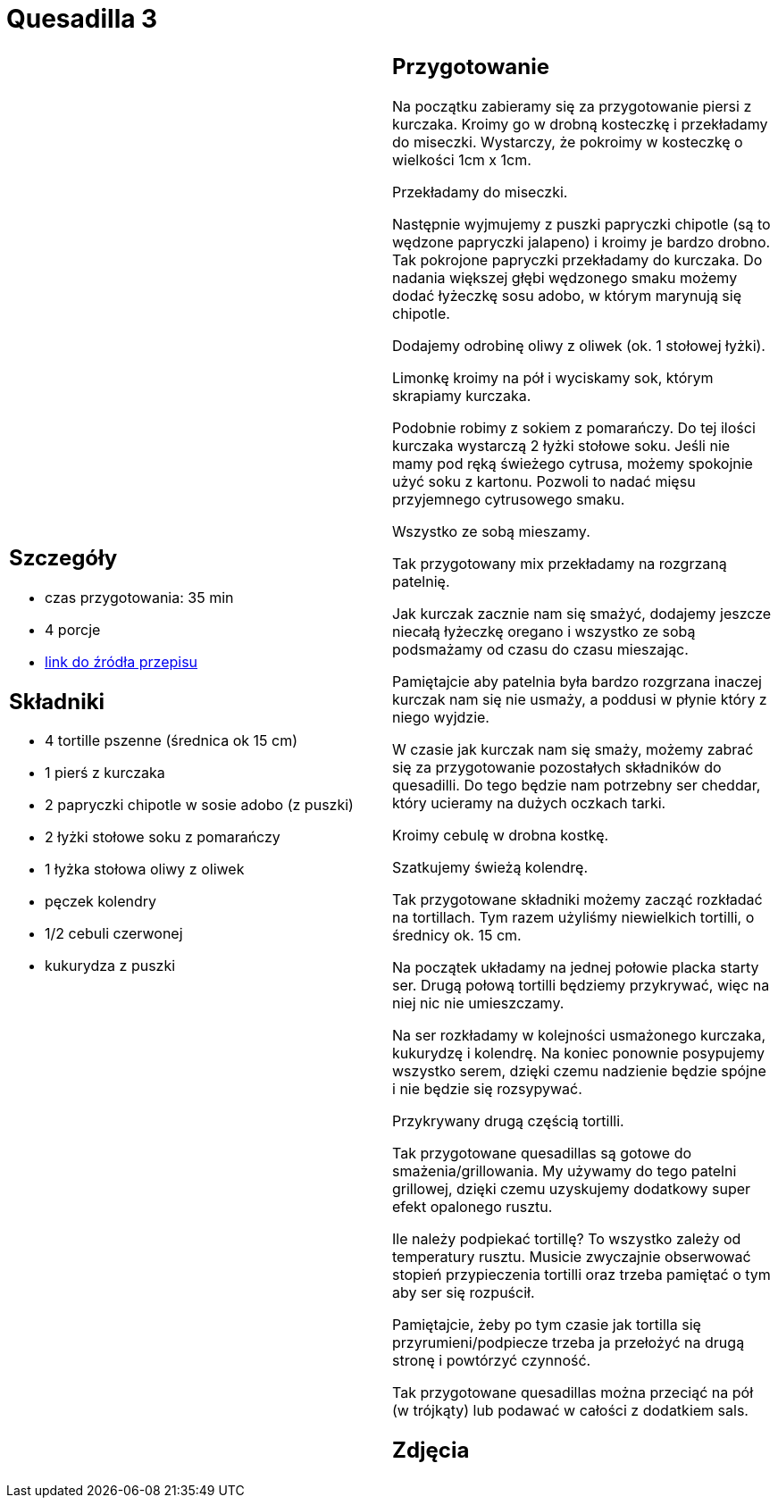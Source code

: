 = Quesadilla 3

[cols=".<a,.<a"]
[frame=none]
[grid=none]
|===
|
== Szczegóły
* czas przygotowania: 35 min
* 4 porcje
* https://www.alemeksyk.eu/przepisy-meksykanskie/na-bazie-tortilli/quesadillas/item/607-quesadilla-z-kurczakiem-z-chipotle-w-sosie-adobo-przepis.html[link do źródła przepisu]

== Składniki
* 4 tortille pszenne (średnica ok 15 cm)
* 1 pierś z kurczaka
* 2 papryczki chipotle w sosie adobo (z puszki)
* 2 łyżki stołowe soku z pomarańczy
* 1 łyżka stołowa oliwy z oliwek
* pęczek kolendry
* 1/2 cebuli czerwonej
* kukurydza z puszki

|
== Przygotowanie
Na początku zabieramy się za przygotowanie piersi z kurczaka. Kroimy go w drobną kosteczkę i przekładamy do miseczki. Wystarczy, że pokroimy w kosteczkę o wielkości 1cm x 1cm.

Przekładamy do miseczki.

Następnie wyjmujemy z puszki papryczki chipotle (są to wędzone papryczki jalapeno) i kroimy je bardzo drobno. Tak pokrojone papryczki przekładamy do kurczaka. Do nadania większej głębi wędzonego smaku możemy dodać łyżeczkę sosu adobo, w którym marynują się chipotle. 

Dodajemy odrobinę oliwy z oliwek (ok. 1 stołowej łyżki).

Limonkę kroimy na pół i wyciskamy sok, którym skrapiamy kurczaka.

Podobnie robimy z sokiem z pomarańczy. Do tej ilości kurczaka wystarczą 2 łyżki stołowe soku. Jeśli nie mamy pod ręką świeżego cytrusa, możemy spokojnie użyć soku z kartonu. Pozwoli to nadać mięsu przyjemnego cytrusowego smaku.

Wszystko ze sobą mieszamy.

Tak przygotowany mix przekładamy na rozgrzaną patelnię.

Jak kurczak zacznie nam się smażyć, dodajemy jeszcze niecałą łyżeczkę oregano i wszystko ze sobą podsmażamy od czasu do czasu mieszając.

Pamiętajcie aby patelnia była bardzo rozgrzana inaczej kurczak nam się nie usmaży, a poddusi w płynie który z niego wyjdzie.

W czasie jak kurczak nam się smaży, możemy zabrać się za przygotowanie pozostałych składników do quesadilli. Do tego będzie nam potrzebny ser cheddar, który ucieramy na dużych oczkach tarki.

Kroimy cebulę w drobna kostkę.

Szatkujemy świeżą kolendrę.

Tak przygotowane składniki możemy zacząć rozkładać na tortillach. Tym razem użyliśmy niewielkich tortilli, o średnicy ok. 15 cm.

Na początek układamy na jednej połowie placka starty ser. Drugą połową tortilli będziemy przykrywać, więc na niej nic nie umieszczamy.

Na ser rozkładamy w kolejności usmażonego kurczaka, kukurydzę i kolendrę. Na koniec ponownie posypujemy wszystko serem, dzięki czemu nadzienie będzie spójne i nie będzie się rozsypywać.

Przykrywany drugą częścią tortilli.

Tak przygotowane quesadillas są gotowe do smażenia/grillowania. My używamy do tego patelni grillowej, dzięki czemu uzyskujemy dodatkowy super efekt opalonego rusztu.

Ile należy podpiekać tortillę? To wszystko zależy od temperatury rusztu. Musicie zwyczajnie obserwować stopień przypieczenia tortilli oraz trzeba pamiętać o tym aby ser się rozpuścił.

Pamiętajcie, żeby po tym czasie jak tortilla się przyrumieni/podpiecze trzeba ja przełożyć na drugą stronę i powtórzyć czynność.

Tak przygotowane quesadillas można przeciąć na pół (w trójkąty) lub podawać w całości z dodatkiem sals.

== Zdjęcia
|===
